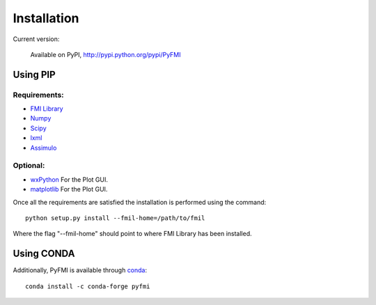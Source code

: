 .. highlight:: rest

=============
Installation
=============
Current version:

    Available on PyPI, http://pypi.python.org/pypi/PyFMI

Using PIP
---------

Requirements:
^^^^^^^^^^^^^
- `FMI Library <http://www.jmodelica.org/FMILibrary>`_
- `Numpy <http://pypi.python.org/pypi/numpy>`_
- `Scipy <http://pypi.python.org/pypi/scipy>`_
- `lxml <http://pypi.python.org/pypi/lxml>`_
- `Assimulo <http://pypi.python.org/pypi/Assimulo>`_

Optional:
^^^^^^^^^
- `wxPython <http://pypi.python.org/pypi/wxPython>`_ For the Plot GUI.
- `matplotlib <http://pypi.python.org/pypi/matplotlib>`_ For the Plot GUI.


Once all the requirements are satisfied the installation is performed using the command::

    python setup.py install --fmil-home=/path/to/fmil
    
Where the flag "--fmil-home" should point to where FMI Library has been installed.

Using CONDA
-----------

Additionally, PyFMI is available through `conda <http://conda.pydata.org/docs/index.html>`_::

    conda install -c conda-forge pyfmi
